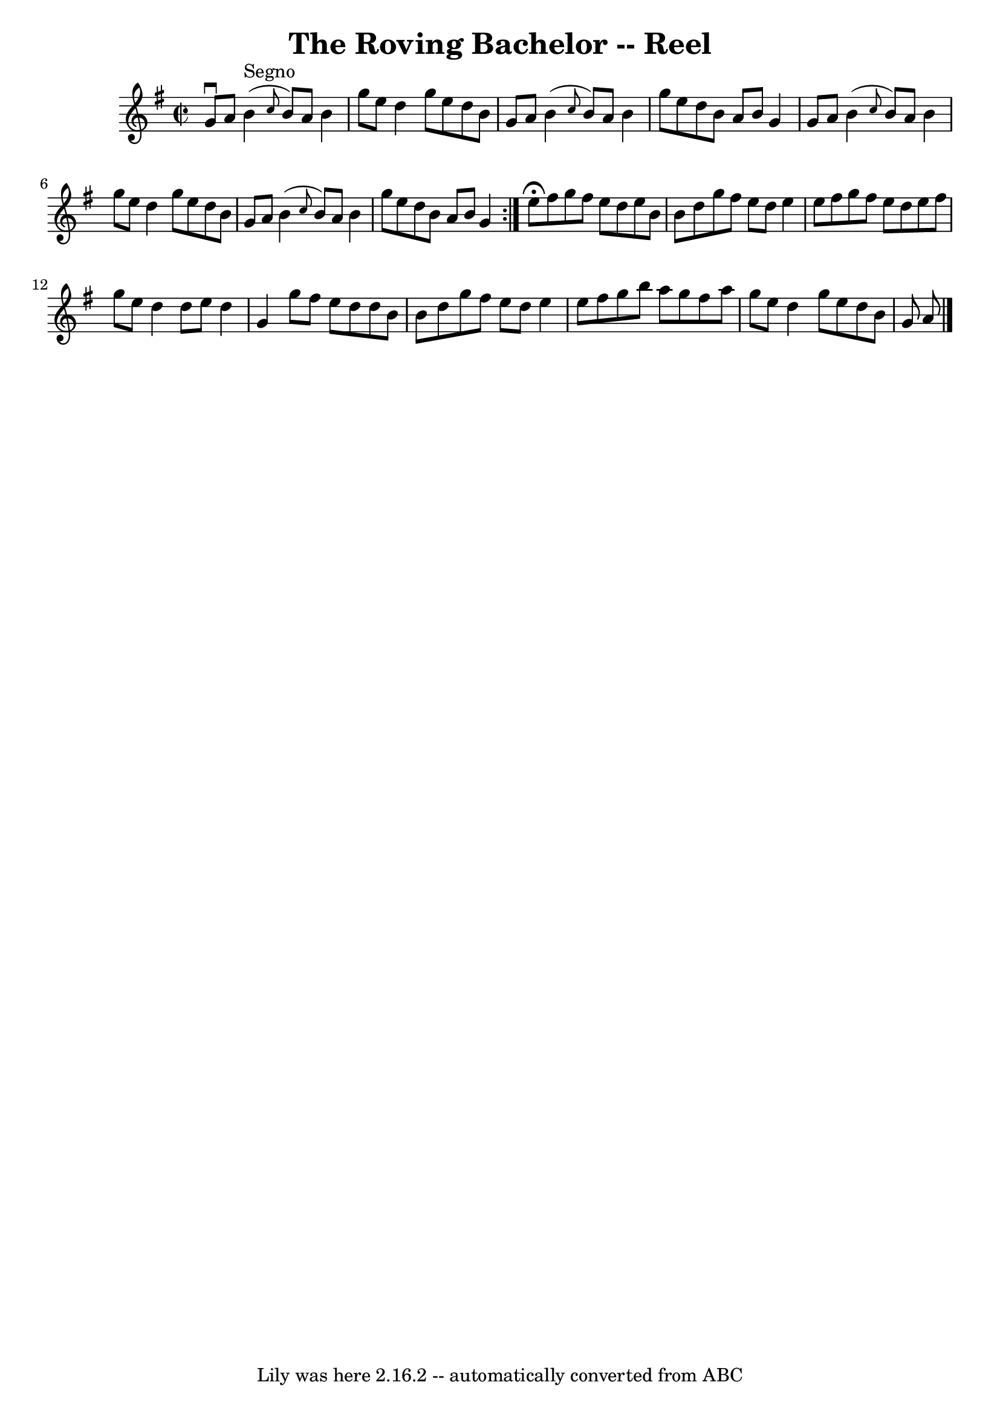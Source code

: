 \version "2.7.40"
\header {
	book = "Ryan's Mammoth Collection"
	crossRefNumber = "1"
	footnotes = ""
	tagline = "Lily was here 2.16.2 -- automatically converted from ABC"
	title = "The Roving Bachelor -- Reel"
}
voicedefault =  {
\set Score.defaultBarType = "empty"

\repeat volta 2 {
\override Staff.TimeSignature #'style = #'C
 \time 2/2 \key g \major g'8^\downbow a'8    |
 b'4^"Segno"(
\grace { c''8  } b'8) a'8 b'4 g''8 e''8  |
 d''4    
g''8 e''8 d''8 b'8 g'8 a'8  |
 b'4 (\grace { c''8  } 
 b'8) a'8 b'4 g''8 e''8  |
 d''8 b'8 a'8 b'8    
g'4 g'8 a'8  |
 b'4 (\grace { c''8  } b'8) a'8    
b'4 g''8 e''8  |
 d''4 g''8 e''8 d''8 b'8 g'8    
a'8  |
 b'4 (\grace { c''8  } b'8) a'8 b'4 g''8    
e''8  |
 d''8 b'8 a'8 b'8 g'4    } e''8^\fermata   
fis''8  |
 g''8 fis''8 e''8 d''8 e''8 b'8 b'8 d''8 
 |
 g''8 fis''8 e''8 d''8 e''4 e''8 fis''8  |
  
 g''8 fis''8 e''8 d''8 e''8 fis''8 g''8 e''8  |
   
d''4 d''8 e''8 d''4 g'4  |
 g''8 fis''8 e''8    
d''8 d''8 b'8 b'8 d''8  |
 g''8 fis''8 e''8 d''8   
 e''4 e''8 fis''8  |
 g''8 b''8 a''8 g''8 fis''8    
a''8 g''8 e''8  |
 d''4 g''8 e''8 d''8 b'8 g'8    
a'8    \bar "|."   
}

\score{
    <<

	\context Staff="default"
	{
	    \voicedefault 
	}

    >>
	\layout {
	}
	\midi {}
}
